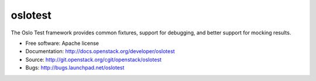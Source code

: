 ==========
 oslotest
==========

The Oslo Test framework provides common fixtures, support for debugging, and
better support for mocking results.

* Free software: Apache license
* Documentation: http://docs.openstack.org/developer/oslotest
* Source: http://git.openstack.org/cgit/openstack/oslotest
* Bugs: http://bugs.launchpad.net/oslotest
